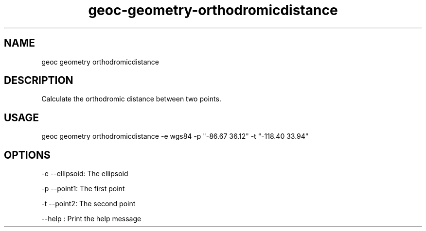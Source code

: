 .TH "geoc-geometry-orthodromicdistance" "1" "5 December 2014" "version 0.1"
.SH NAME
geoc geometry orthodromicdistance
.SH DESCRIPTION
Calculate the orthodromic distance between two points.
.SH USAGE
geoc geometry orthodromicdistance -e wgs84 -p "-86.67 36.12" -t "-118.40 33.94"
.SH OPTIONS
-e --ellipsoid: The ellipsoid
.PP
-p --point1: The first point
.PP
-t --point2: The second point
.PP
--help : Print the help message
.PP
